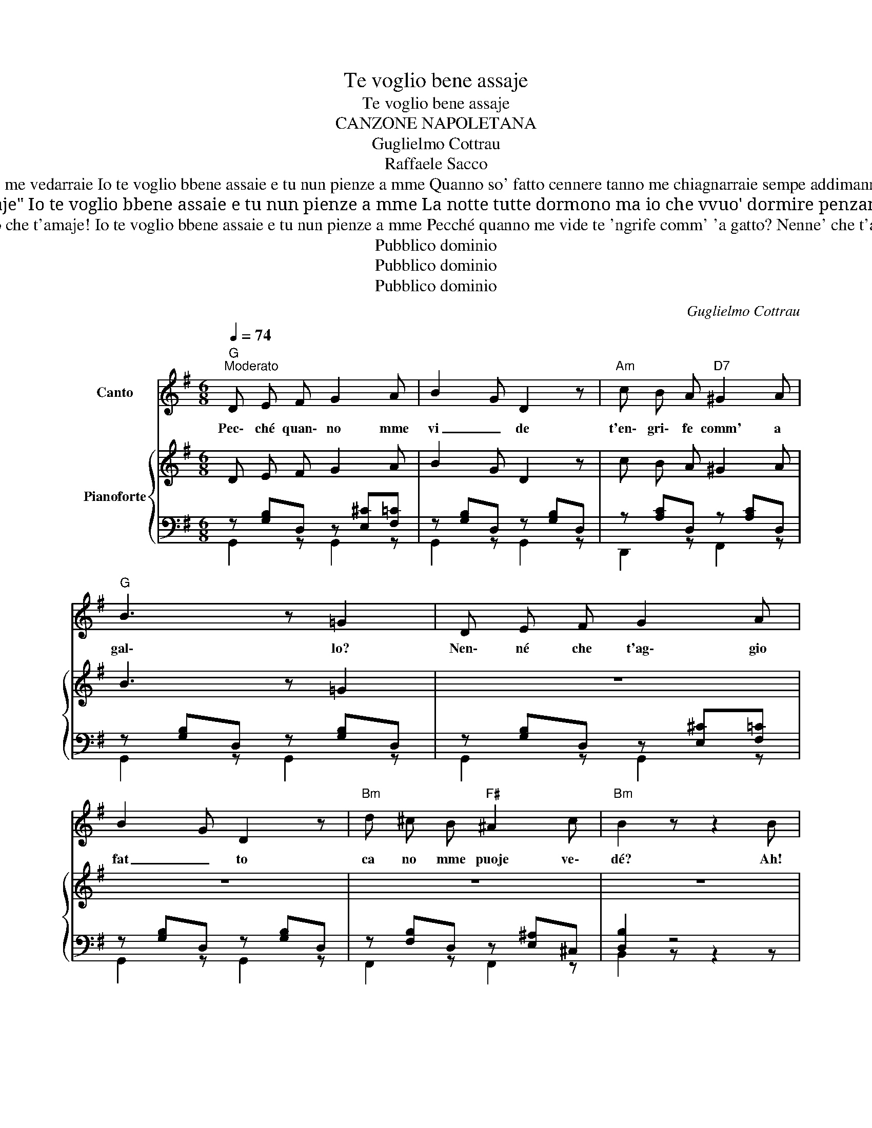X:1
T:Te voglio bene assaje
T:Te voglio bene assaje
T:CANZONE NAPOLETANA
T:Guglielmo Cottrau
T:Raffaele Sacco
T:Guardame 'nfaccia e vvide comme songo arredutto sicco peliento e brutto, nennella mia pe' tte! Cusuto affilo duppio co' tte me vedarraie Io te voglio bbene assaie e tu nun pienze a mme Quanno so' fatto cennere tanno me chiagnarraie sempe addimannarraje: "Nennillo mio addo' sta?" la fossa mia tu arape e llà me truvarraie: Io te voglio bbene assaie e tu nun pienze a mme!
T:Ricordate lu juorno Ca stive a me vicino E te scorreano ‘nzine Li lacreme accussì Diciste a me "Nun chiagnere Ca tu dd’o mio sarraje" Io te voglio bbene assaie e tu nun pienze a mme La notte tutte dormono ma io che vvuo' dormire penzanno a nnenna mia me sento ascemuli' li quarte d'ora sonano a uno, a ddoie, a ttre: Io te voglio bbene assaie e tu nun pienze a mme
T:'Nzomma songh'io lo fauzo? Appila, sié' maesta: Ca ll'arta toja è chesta Lo dico 'mmeretá. Io jastemmá vorría lo juorno che t'amaje! Io te voglio bbene assaie e tu nun pienze a mme Pecché quanno me vide te 'ngrife comm' 'a gatto? Nenne' che t'aggio fatto ca no mme puo' vedé? Io t' 'aggio amato tanto, si t'amo tu lo saie Te voglio bene assaie e tu nun pienze a me.
T:Pubblico dominio
T:Pubblico dominio
T:Pubblico dominio
C:Guglielmo Cottrau
Z:Raffaele Sacco
Z:Pubblico dominio
%%score 1 { 2 | ( 3 4 ) }
L:1/8
Q:1/4=74
M:6/8
K:G
V:1 treble nm="Canto"
V:2 treble nm="Pianoforte"
V:3 bass 
V:4 bass 
V:1
"G""^Moderato" D E F G2 A | B2 G D2 z |"Am" c B A"D7" ^G2 A |"G" B3 z =G2 | D E F G2 A | %5
w: Pec\- ché quan\- no mme|vi _ de|t'en\- gri\- fe comm' a|gal\- lo?|Nen\- né che t'ag\- gio|
 B2 G D2 z |"Bm" d ^c B"F#" ^A2 c |"Bm" B2 z z2 B |"B" =c2 B c2 B |"Em" B2 G E2 z | c"B" B A AG F | %11
w: fat _ to|ca no mme puoje ve\-|dé? Ah!|ghia\- stem\- mà vur\-|ri _ a|lo juor\- no che * t'a\-|
"Em" !fermata!B2 B"E7" !>!d2 c |"Am" B2 A E2 A |"G" A2 G D2 G |"D7" G2 F G2 A | %15
w: ma\- je! io te|vo\- glio be\- neas\-|sa _ je, ma|tu non pienz' a|
"G" B2 z"E7" !>!d2 c |"Am" B2 A E2 A |"G" (A2 G D2) G |"Am" G2 F"D7" !>!B2 A |"G" G2 z z2 z | z6 | %21
w: me io te|vo\- glio be\- neas\-|sa _ je ma|tu non pienz' a|me!||
 z6 | z6 | z6!D.C.! |] %24
w: |||
V:2
 D E F G2 A | B2 G D2 z | c B A ^G2 A | B3 z =G2 | z6 | z6 | z6 | z6 | z6 | z6 | z6 | !fermata!z6 | %12
 z6 | z6 | G2 F G2 A | B2 z !>!d2 c | B2 A E2 A | (A2 G D2) G | G2 F !>!B2 A | G2 z d2 c | %20
 B2 A f2 e | .e.d.c .B.A.G | FED CB,A, | G,2 z [GBg]2 z |] %24
V:3
 z [G,B,]D, z [E,^C][F,=C] | z [G,B,]D, z [G,B,]D, | z [A,C]D, z [A,C]D, | z [G,B,]D, z [G,B,]D, | %4
 z [G,B,]D, z [E,^C][F,=C] | z [G,B,]D, z [G,B,]D, | z [F,B,]D, z [E,^A,]^C, | [D,B,]2 z4 | %8
 z [^D,F,]=C z [C,F,]C | z [E,G,]B, z [E,G,]B, | z [^D,F,]C z [D,F,]C | z [E,G,]B, z z2 | %12
 z [A,C]E, z [A,C]_E, | z [G,B,]D, z [G,B,]D, | z [F,A,]D, z [F,C]D, | z [F,B,]D, z [G,B,]D, | %16
 z [A,C]E, z [A,C]_E, | z [G,B,]D, z [G,B,]D, | z [F,A,]D, z [F,C]D, | %19
 G,, [D,G,B,][D,G,B,] [D,G,B,] z z | C,, [C,E,A,][C,E,A,] [C,E,A,] z z | [D,,D,]2 z [D,G,B,]2 z | %22
 [D,,D,]2 z!8vb(! D,,,E,,,F,,, | G,,,2 z!8vb)! [G,,D,G,]2 z |] %24
V:4
 G,,2 z G,,2 z | G,,2 z G,,2 z | D,,2 z F,,2 z | G,,2 z G,,2 z | G,,2 z G,,2 z | G,,2 z G,,2 z | %6
 F,,2 z F,,2 z | B,,2 z z2 z | A,,2 z A,,2 z | G,,2 z G,,2 z | A,,2 z A,,2 z | %11
 G,,2 z !fermata!z2 z | [C,,C,]2 z [C,,C,]2 z | [D,,D,]2 z D,,2 z | D,,2 z D,,2 z | G,,2 z G,,2 z | %16
 [C,,C,]2 z [C,,C,]2 z | [D,,D,]2 z D,,2 z | D,,2 z D,,2 z | x6 | x6 | x6 | x3!8vb(! x3 | %23
 x3!8vb)! x3 |] %24

